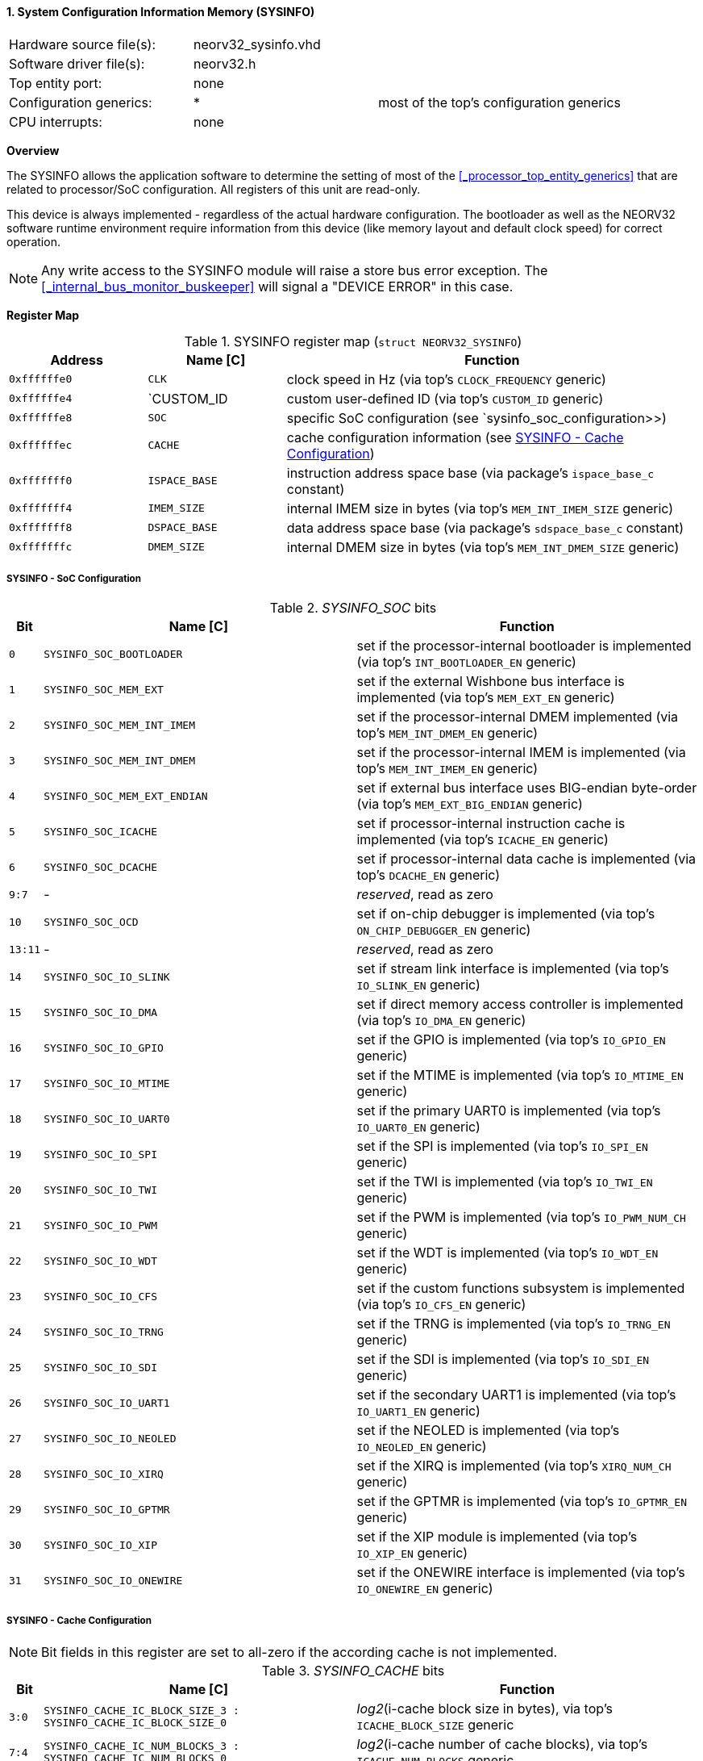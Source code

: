 <<<
:sectnums:
==== System Configuration Information Memory (SYSINFO)

[cols="<3,<3,<4"]
[frame="topbot",grid="none"]
|=======================
| Hardware source file(s): | neorv32_sysinfo.vhd | 
| Software driver file(s): | neorv32.h |
| Top entity port:         | none | 
| Configuration generics:  | * | most of the top's configuration generics
| CPU interrupts:          | none | 
|=======================


**Overview**

The SYSINFO allows the application software to determine the setting of most of the <<_processor_top_entity_generics>>
that are related to processor/SoC configuration. All registers of this unit are read-only.

This device is always implemented - regardless of the actual hardware configuration. The bootloader as well
as the NEORV32 software runtime environment require information from this device (like memory layout
and default clock speed) for correct operation.

[NOTE]
Any write access to the SYSINFO module will raise a store bus error exception. The <<_internal_bus_monitor_buskeeper>>
will signal a "DEVICE ERROR" in this case.


**Register Map**

.SYSINFO register map (`struct NEORV32_SYSINFO`)
[cols="<2,<2,<6"]
[options="header",grid="all"]
|=======================
| Address | Name [C] | Function
| `0xffffffe0` | `CLK`         | clock speed in Hz (via top's `CLOCK_FREQUENCY` generic)
| `0xffffffe4` | `CUSTOM_ID    | custom user-defined ID (via top's `CUSTOM_ID` generic)
| `0xffffffe8` | `SOC`         | specific SoC configuration (see `sysinfo_soc_configuration>>)
| `0xffffffec` | `CACHE`       | cache configuration information (see <<_sysinfo_cache_configuration>>)
| `0xfffffff0` | `ISPACE_BASE` | instruction address space base (via package's `ispace_base_c` constant)
| `0xfffffff4` | `IMEM_SIZE`   | internal IMEM size in bytes (via top's `MEM_INT_IMEM_SIZE` generic)
| `0xfffffff8` | `DSPACE_BASE` | data address space base (via package's `sdspace_base_c` constant)
| `0xfffffffc` | `DMEM_SIZE`   | internal DMEM size in bytes (via top's `MEM_INT_DMEM_SIZE` generic)
|=======================


===== SYSINFO - SoC Configuration

._SYSINFO_SOC_ bits
[cols="^1,<10,<11"]
[options="header",grid="all"]
|=======================
| Bit | Name [C] | Function
| `0`     | `SYSINFO_SOC_BOOTLOADER`     | set if the processor-internal bootloader is implemented (via top's `INT_BOOTLOADER_EN` generic)
| `1`     | `SYSINFO_SOC_MEM_EXT`        | set if the external Wishbone bus interface is implemented (via top's `MEM_EXT_EN` generic)
| `2`     | `SYSINFO_SOC_MEM_INT_IMEM`   | set if the processor-internal DMEM implemented (via top's `MEM_INT_DMEM_EN` generic)
| `3`     | `SYSINFO_SOC_MEM_INT_DMEM`   | set if the processor-internal IMEM is implemented (via top's `MEM_INT_IMEM_EN` generic)
| `4`     | `SYSINFO_SOC_MEM_EXT_ENDIAN` | set if external bus interface uses BIG-endian byte-order (via top's `MEM_EXT_BIG_ENDIAN` generic)
| `5`     | `SYSINFO_SOC_ICACHE`         | set if processor-internal instruction cache is implemented (via top's `ICACHE_EN` generic)
| `6`     | `SYSINFO_SOC_DCACHE`         | set if processor-internal data cache is implemented (via top's `DCACHE_EN` generic)
| `9:7`   | -                            | _reserved_, read as zero
| `10`    | `SYSINFO_SOC_OCD`            | set if on-chip debugger is implemented (via top's `ON_CHIP_DEBUGGER_EN` generic)
| `13:11` | -                            | _reserved_, read as zero
| `14`    | `SYSINFO_SOC_IO_SLINK`       | set if stream link interface is implemented (via top's `IO_SLINK_EN` generic)
| `15`    | `SYSINFO_SOC_IO_DMA`         | set if direct memory access controller is implemented (via top's `IO_DMA_EN` generic)
| `16`    | `SYSINFO_SOC_IO_GPIO`        | set if the GPIO is implemented (via top's `IO_GPIO_EN` generic)
| `17`    | `SYSINFO_SOC_IO_MTIME`       | set if the MTIME is implemented (via top's `IO_MTIME_EN` generic)
| `18`    | `SYSINFO_SOC_IO_UART0`       | set if the primary UART0 is implemented (via top's `IO_UART0_EN` generic)
| `19`    | `SYSINFO_SOC_IO_SPI`         | set if the SPI is implemented (via top's `IO_SPI_EN` generic)
| `20`    | `SYSINFO_SOC_IO_TWI`         | set if the TWI is implemented (via top's `IO_TWI_EN` generic)
| `21`    | `SYSINFO_SOC_IO_PWM`         | set if the PWM is implemented (via top's `IO_PWM_NUM_CH` generic)
| `22`    | `SYSINFO_SOC_IO_WDT`         | set if the WDT is implemented (via top's `IO_WDT_EN` generic)
| `23`    | `SYSINFO_SOC_IO_CFS`         | set if the custom functions subsystem is implemented (via top's `IO_CFS_EN` generic)
| `24`    | `SYSINFO_SOC_IO_TRNG`        | set if the TRNG is implemented (via top's `IO_TRNG_EN` generic)
| `25`    | `SYSINFO_SOC_IO_SDI`         | set if the SDI is implemented (via top's `IO_SDI_EN` generic)
| `26`    | `SYSINFO_SOC_IO_UART1`       | set if the secondary UART1 is implemented (via top's `IO_UART1_EN` generic)
| `27`    | `SYSINFO_SOC_IO_NEOLED`      | set if the NEOLED is implemented (via top's `IO_NEOLED_EN` generic)
| `28`    | `SYSINFO_SOC_IO_XIRQ`        | set if the XIRQ is implemented (via top's `XIRQ_NUM_CH` generic)
| `29`    | `SYSINFO_SOC_IO_GPTMR`       | set if the GPTMR is implemented (via top's `IO_GPTMR_EN` generic)
| `30`    | `SYSINFO_SOC_IO_XIP`         | set if the XIP module is implemented (via top's `IO_XIP_EN` generic)
| `31`    | `SYSINFO_SOC_IO_ONEWIRE`     | set if the ONEWIRE interface is implemented (via top's `IO_ONEWIRE_EN` generic)
|=======================


===== SYSINFO - Cache Configuration

[NOTE]
Bit fields in this register are set to all-zero if the according cache is not implemented.

._SYSINFO_CACHE_ bits
[cols="^1,<10,<11"]
[options="header",grid="all"]
|=======================
| Bit     | Name [C] | Function
| `3:0`   | `SYSINFO_CACHE_IC_BLOCK_SIZE_3 : SYSINFO_CACHE_IC_BLOCK_SIZE_0`       | _log2_(i-cache block size in bytes), via top's `ICACHE_BLOCK_SIZE` generic
| `7:4`   | `SYSINFO_CACHE_IC_NUM_BLOCKS_3 : SYSINFO_CACHE_IC_NUM_BLOCKS_0`       | _log2_(i-cache number of cache blocks), via top's `ICACHE_NUM_BLOCKS` generic
| `11:9`  | `SYSINFO_CACHE_IC_ASSOCIATIVITY_3 : SYSINFO_CACHE_IC_ASSOCIATIVITY_0` | _log2_(i-cache associativity), via top's `ICACHE_ASSOCIATIVITY` generic
| `15:12` | `SYSINFO_CACHE_IC_REPLACEMENT_3 : SYSINFO_CACHE_IC_REPLACEMENT_0`     | i-cache replacement policy (`0001` = LRU if associativity > 0)
| `19:16` | `SYSINFO_CACHE_DC_BLOCK_SIZE_3 : SYSINFO_CACHE_DC_BLOCK_SIZE_0`       | _log2_(d-cache block size in bytes), via top's `DCACHE_BLOCK_SIZE` generic
| `23:20` | `SYSINFO_CACHE_DC_NUM_BLOCKS_3 : SYSINFO_CACHE_DC_NUM_BLOCKS_0`       | _log2_(d-cache number of cache blocks), via top's `DCACHE_NUM_BLOCKS` generic
| `27:24` | `SYSINFO_CACHE_DC_ASSOCIATIVITY_3 : SYSINFO_CACHE_DC_ASSOCIATIVITY_0` | always zero
| `31:28` | `SYSINFO_CACHE_DC_REPLACEMENT_3 : SYSINFO_CACHE_DC_REPLACEMENT_0`     | always zero
|=======================
